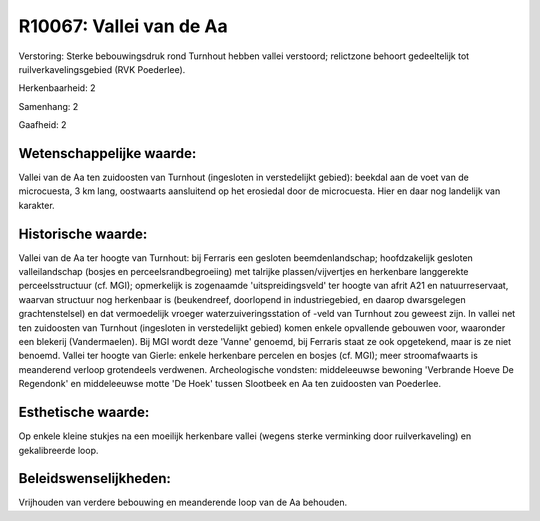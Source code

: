 R10067: Vallei van de Aa
========================

Verstoring:
Sterke bebouwingsdruk rond Turnhout hebben vallei verstoord;
relictzone behoort gedeeltelijk tot ruilverkavelingsgebied (RVK
Poederlee).

Herkenbaarheid: 2

Samenhang: 2

Gaafheid: 2


Wetenschappelijke waarde:
~~~~~~~~~~~~~~~~~~~~~~~~~

Vallei van de Aa ten zuidoosten van Turnhout (ingesloten in
verstedelijkt gebied): beekdal aan de voet van de microcuesta, 3 km
lang, oostwaarts aansluitend op het erosiedal door de microcuesta. Hier
en daar nog landelijk van karakter.


Historische waarde:
~~~~~~~~~~~~~~~~~~~

Vallei van de Aa ter hoogte van Turnhout: bij Ferraris een gesloten
beemdenlandschap; hoofdzakelijk gesloten valleilandschap (bosjes en
perceelsrandbegroeiing) met talrijke plassen/vijvertjes en herkenbare
langgerekte perceelsstructuur (cf. MGI); opmerkelijk is zogenaamde
'uitspreidingsveld' ter hoogte van afrit A21 en natuurreservaat, waarvan
structuur nog herkenbaar is (beukendreef, doorlopend in industriegebied,
en daarop dwarsgelegen grachtenstelsel) en dat vermoedelijk vroeger
waterzuiveringsstation of -veld van Turnhout zou geweest zijn. In vallei
net ten zuidoosten van Turnhout (ingesloten in verstedelijkt gebied)
komen enkele opvallende gebouwen voor, waaronder een blekerij
(Vandermaelen). Bij MGI wordt deze 'Vanne' genoemd, bij Ferraris staat
ze ook opgetekend, maar is ze niet benoemd. Vallei ter hoogte van
Gierle: enkele herkenbare percelen en bosjes (cf. MGI); meer
stroomafwaarts is meanderend verloop grotendeels verdwenen.
Archeologische vondsten: middeleeuwse bewoning 'Verbrande Hoeve De
Regendonk' en middeleeuwse motte 'De Hoek' tussen Slootbeek en Aa ten
zuidoosten van Poederlee.


Esthetische waarde:
~~~~~~~~~~~~~~~~~~~

Op enkele kleine stukjes na een moeilijk herkenbare vallei (wegens
sterke verminking door ruilverkaveling) en gekalibreerde loop.




Beleidswenselijkheden:
~~~~~~~~~~~~~~~~~~~~~

Vrijhouden van verdere bebouwing en meanderende loop van de Aa
behouden.
